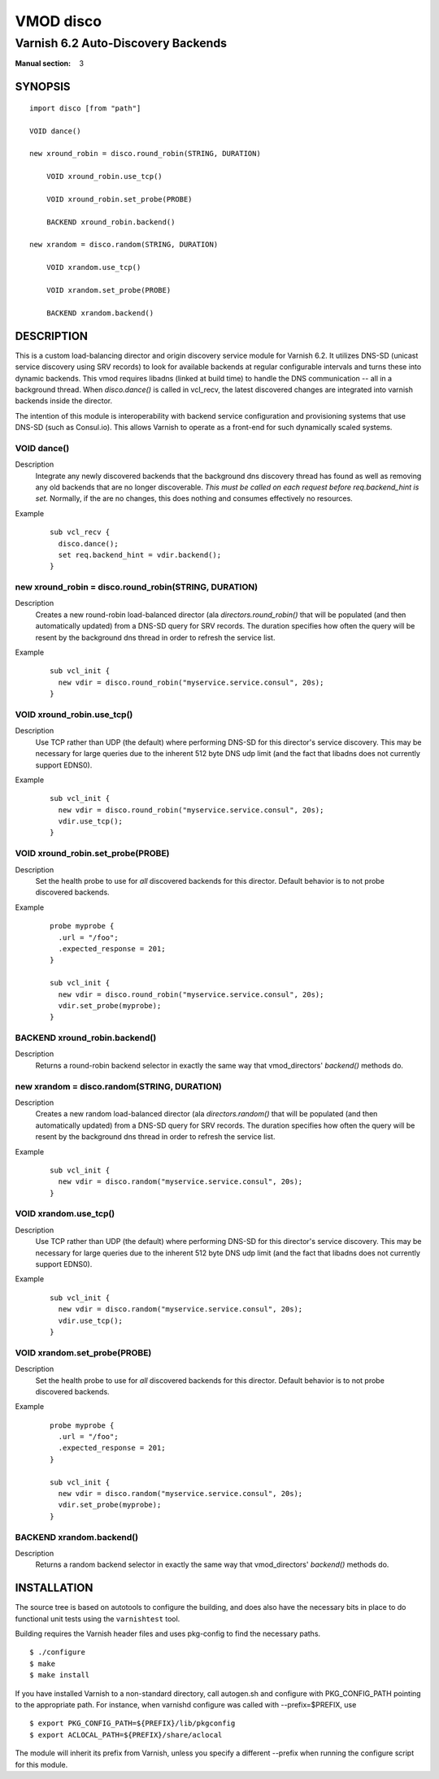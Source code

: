 ..
.. NB:  This file is machine generated, DO NOT EDIT!
..
.. Edit vmod.vcc and run make instead
..

.. role:: ref(emphasis)


==========
VMOD disco
==========

-----------------------------------
Varnish 6.2 Auto-Discovery Backends
-----------------------------------

:Manual section: 3

SYNOPSIS
========

.. parsed-literal::

  import disco [from "path"]
  
  VOID dance()
  
  new xround_robin = disco.round_robin(STRING, DURATION)
  
      VOID xround_robin.use_tcp()
   
      VOID xround_robin.set_probe(PROBE)
   
      BACKEND xround_robin.backend()
   
  new xrandom = disco.random(STRING, DURATION)
  
      VOID xrandom.use_tcp()
   
      VOID xrandom.set_probe(PROBE)
   
      BACKEND xrandom.backend()
   
DESCRIPTION
===========

This is a custom load-balancing director and origin discovery service module
for Varnish 6.2.  It utilizes DNS-SD (unicast service discovery using SRV
records) to look for available backends at regular configurable intervals and
turns these into dynamic backends. This vmod requires libadns (linked at build
time) to handle the DNS communication -- all in a background thread. When
`disco.dance()` is called in vcl_recv, the latest discovered changes are
integrated into varnish backends inside the director.

The intention of this module is interoperability with backend service
configuration and provisioning systems that use DNS-SD (such as Consul.io).
This allows Varnish to operate as a front-end for such dynamically scaled
systems.

.. _vmod_disco.dance:

VOID dance()
------------

Description
  Integrate any newly discovered backends that the background dns discovery
  thread has found as well as removing any old backends that are no longer
  discoverable. *This must be called on each request before req.backend_hint is
  set.* Normally, if the are no changes, this does nothing and consumes
  effectively no resources.
Example
  ::

    sub vcl_recv {
      disco.dance();
      set req.backend_hint = vdir.backend();
    }

.. _vmod_disco.round_robin:

new xround_robin = disco.round_robin(STRING, DURATION)
------------------------------------------------------

Description
  Creates a new round-robin load-balanced director (ala `directors.round_robin()` that
  will be populated (and then automatically updated) from a DNS-SD query for
  SRV records. The duration specifies how often the query will be resent by the
  background dns thread in order to refresh the service list.
Example
  ::

    sub vcl_init {
      new vdir = disco.round_robin("myservice.service.consul", 20s);
    }

.. _vmod_disco.round_robin.use_tcp:

VOID xround_robin.use_tcp()
---------------------------

Description
  Use TCP rather than UDP (the default) where performing DNS-SD for this director's
  service discovery. This may be necessary for large queries due to the inherent 512
  byte DNS udp limit (and the fact that libadns does not currently support EDNS0).
Example
  ::

    sub vcl_init {
      new vdir = disco.round_robin("myservice.service.consul", 20s);
      vdir.use_tcp();
    }

.. _vmod_disco.round_robin.set_probe:

VOID xround_robin.set_probe(PROBE)
----------------------------------

Description
  Set the health probe to use for *all* discovered backends for this director.
  Default behavior is to not probe discovered backends.
Example
  ::

    probe myprobe {
      .url = "/foo";
      .expected_response = 201;
    }

    sub vcl_init {
      new vdir = disco.round_robin("myservice.service.consul", 20s);
      vdir.set_probe(myprobe);
    }

.. _vmod_disco.round_robin.backend:

BACKEND xround_robin.backend()
------------------------------

Description
  Returns a round-robin backend selector in exactly the same way that
  vmod_directors' `backend()` methods do.

.. _vmod_disco.random:

new xrandom = disco.random(STRING, DURATION)
--------------------------------------------

Description
  Creates a new random load-balanced director (ala `directors.random()` that
  will be populated (and then automatically updated) from a DNS-SD query for
  SRV records. The duration specifies how often the query will be resent by the
  background dns thread in order to refresh the service list.
Example
  ::

    sub vcl_init {
      new vdir = disco.random("myservice.service.consul", 20s);
    }

.. _vmod_disco.random.use_tcp:

VOID xrandom.use_tcp()
----------------------

Description
  Use TCP rather than UDP (the default) where performing DNS-SD for this director's
  service discovery. This may be necessary for large queries due to the inherent 512
  byte DNS udp limit (and the fact that libadns does not currently support EDNS0).
Example
  ::

    sub vcl_init {
      new vdir = disco.random("myservice.service.consul", 20s);
      vdir.use_tcp();
    }

.. _vmod_disco.random.set_probe:

VOID xrandom.set_probe(PROBE)
-----------------------------

Description
  Set the health probe to use for *all* discovered backends for this director.
  Default behavior is to not probe discovered backends.
Example
  ::

    probe myprobe {
      .url = "/foo";
      .expected_response = 201;
    }

    sub vcl_init {
      new vdir = disco.random("myservice.service.consul", 20s);
      vdir.set_probe(myprobe);
    }

.. _vmod_disco.random.backend:

BACKEND xrandom.backend()
-------------------------

Description
  Returns a random backend selector in exactly the same way that
  vmod_directors' `backend()` methods do.

INSTALLATION
============

The source tree is based on autotools to configure the building, and
does also have the necessary bits in place to do functional unit tests
using the ``varnishtest`` tool.

Building requires the Varnish header files and uses pkg-config to find
the necessary paths.

.. parsed-literal::
  $ ./configure
  $ make
  $ make install


If you have installed Varnish to a non-standard directory, call autogen.sh and configure with PKG_CONFIG_PATH pointing to the appropriate path. 
For instance, when varnishd configure was called with --prefix=$PREFIX, use

.. parsed-literal::
   $ export PKG_CONFIG_PATH=${PREFIX}/lib/pkgconfig
   $ export ACLOCAL_PATH=${PREFIX}/share/aclocal

The module will inherit its prefix from Varnish, unless you specify a different --prefix when running the configure script for this module.
